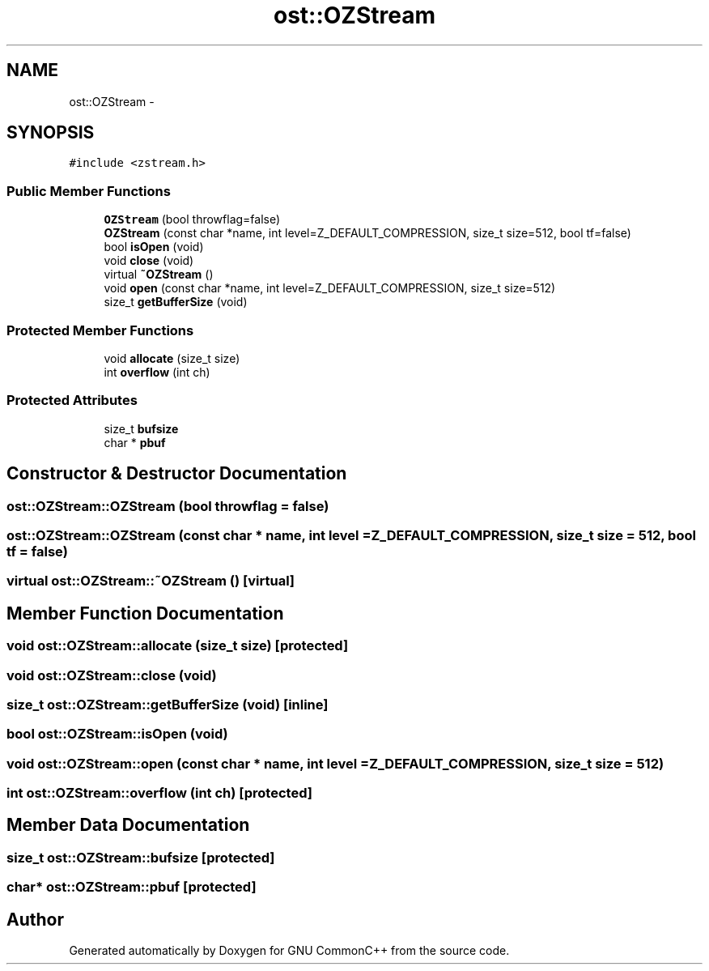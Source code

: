 .TH "ost::OZStream" 3 "2 May 2010" "GNU CommonC++" \" -*- nroff -*-
.ad l
.nh
.SH NAME
ost::OZStream \- 
.SH SYNOPSIS
.br
.PP
.PP
\fC#include <zstream.h>\fP
.SS "Public Member Functions"

.in +1c
.ti -1c
.RI "\fBOZStream\fP (bool throwflag=false)"
.br
.ti -1c
.RI "\fBOZStream\fP (const char *name, int level=Z_DEFAULT_COMPRESSION, size_t size=512, bool tf=false)"
.br
.ti -1c
.RI "bool \fBisOpen\fP (void)"
.br
.ti -1c
.RI "void \fBclose\fP (void)"
.br
.ti -1c
.RI "virtual \fB~OZStream\fP ()"
.br
.ti -1c
.RI "void \fBopen\fP (const char *name, int level=Z_DEFAULT_COMPRESSION, size_t size=512)"
.br
.ti -1c
.RI "size_t \fBgetBufferSize\fP (void)"
.br
.in -1c
.SS "Protected Member Functions"

.in +1c
.ti -1c
.RI "void \fBallocate\fP (size_t size)"
.br
.ti -1c
.RI "int \fBoverflow\fP (int ch)"
.br
.in -1c
.SS "Protected Attributes"

.in +1c
.ti -1c
.RI "size_t \fBbufsize\fP"
.br
.ti -1c
.RI "char * \fBpbuf\fP"
.br
.in -1c
.SH "Constructor & Destructor Documentation"
.PP 
.SS "ost::OZStream::OZStream (bool throwflag = \fCfalse\fP)"
.SS "ost::OZStream::OZStream (const char * name, int level = \fCZ_DEFAULT_COMPRESSION\fP, size_t size = \fC512\fP, bool tf = \fCfalse\fP)"
.SS "virtual ost::OZStream::~OZStream ()\fC [virtual]\fP"
.SH "Member Function Documentation"
.PP 
.SS "void ost::OZStream::allocate (size_t size)\fC [protected]\fP"
.SS "void ost::OZStream::close (void)"
.SS "size_t ost::OZStream::getBufferSize (void)\fC [inline]\fP"
.SS "bool ost::OZStream::isOpen (void)"
.SS "void ost::OZStream::open (const char * name, int level = \fCZ_DEFAULT_COMPRESSION\fP, size_t size = \fC512\fP)"
.SS "int ost::OZStream::overflow (int ch)\fC [protected]\fP"
.SH "Member Data Documentation"
.PP 
.SS "size_t \fBost::OZStream::bufsize\fP\fC [protected]\fP"
.SS "char* \fBost::OZStream::pbuf\fP\fC [protected]\fP"

.SH "Author"
.PP 
Generated automatically by Doxygen for GNU CommonC++ from the source code.
